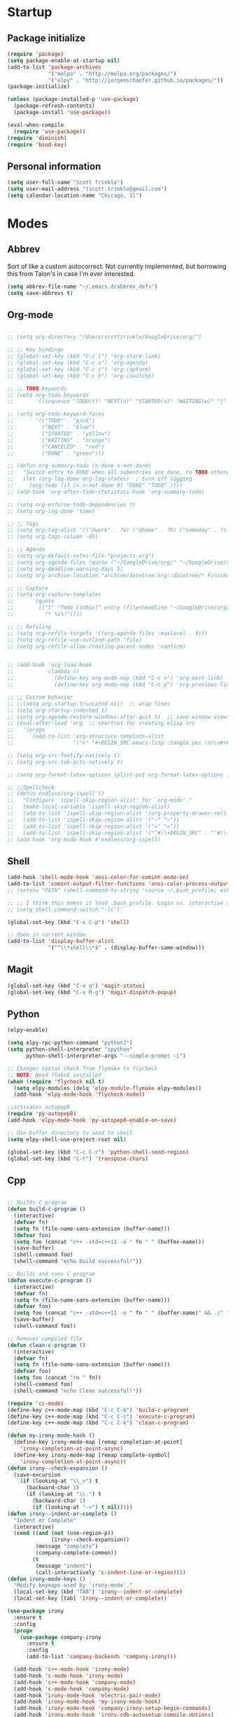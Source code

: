 * Startup
** Package initialize
#+BEGIN_SRC emacs-lisp :tangle yes
  (require 'package)
  (setq package-enable-at-startup nil)
  (add-to-list 'package-archives
               '("melpa" . "http://melpa.org/packages/")
               '("elpy" . "http://jorgenschaefer.github.io/packages/"))
  (package-initialize)

  (unless (package-installed-p 'use-package)
    (package-refresh-contents)
    (package-install 'use-package))

  (eval-when-compile
    (require 'use-package))
  (require 'diminish)
  (require 'bind-key)

#+END_SRC
** Personal information
#+BEGIN_SRC emacs-lisp :tangle yes
  (setq user-full-name "Scott Trinkle")
  (setq user-mail-address "tscott.trinkle@gmail.com")
  (setq calendar-location-name "Chicago, Il")
#+END_SRC
* Modes
** Abbrev
 Sort of like a custom autocorrect. Not currently implemented, but
 borrowing this from Talon's in case I'm ever interested. 
 #+BEGIN_SRC emacs-lisp :tangle yes 
   (setq abbrev-file-name "~/.emacs.d/abbrev_defs")
   (setq save-abbrevs t)
 #+END_SRC
** Org-mode
#+BEGIN_SRC emacs-lisp :tangle yes

  ;; (setq org-directory "/Users/scotttrinkle/GoogleDrive/org/")

  ;; ;; Key bindings
  ;; (global-set-key (kbd "C-c l") 'org-store-link)
  ;; (global-set-key (kbd "C-c a") 'org-agenda)
  ;; (global-set-key (kbd "C-c c") 'org-capture)
  ;; (global-set-key (kbd "C-c b") 'org-iswitchb)

  ;; ;; TODO Keywords
  ;; (setq org-todo-keywords
  ;;       '((sequence "TODO(t)" "NEXT(n)" "STARTED(s)" "WAITING(w)" "|" "CANCELED(c)" "DONE(d)")))

  ;; (setq org-todo-keyword-faces
  ;;       '(("TODO" . "pink")
  ;;         ("NEXT" . "blue")
  ;;         ("STARTED" . "yellow")
  ;;         ("WAITING" . "orange")
  ;;         ("CANCELED" . "red")
  ;;         ("DONE" . "green")))

  ;; (defun org-summary-todo (n-done n-not-done)
  ;;   "Switch entry to DONE when all subentries are done, to TODO otherwise."
  ;;   (let (org-log-done org-log-states)  ; turn off logging
  ;;     (org-todo (if (= n-not-done 0) "DONE" "TODO" ))))
  ;; (add-hook 'org-after-todo-statistics-hook 'org-summary-todo)

  ;; (setq org-enforce-todo-dependencies t)
  ;; (setq org-log-done 'time)

  ;; ;; Tags
  ;; (setq org-tag-alist '(("@work" . ?w) ("@home" . ?h) ("someday" . ?s)))
  ;; (setq org-tags-column -85)

  ;; ;; Agenda
  ;; (setq org-default-notes-file "projects.org")
  ;; (setq org-agenda-files (quote ("~/GoogleDrive/org/" "~/GoogleDrive/org/projects.org" "~/GoogleDrive/org/calendar.org" "~/GoogleDrive/org/someday.org")))
  ;; (setq org-deadline-warning-days 5)          
  ;; (setq org-archive-location "archive/datetree.org::datetree/* Finished Tasks")

  ;; ;; Capture
  ;; (setq org-capture-templates 
  ;;       (quote
  ;;        (("t" "Todo [inbox]" entry (file+headline "~/GoogleDrive/org/projects.org" "Inbox")
  ;;          "* %i%?"))))

  ;; ;; Refiling
  ;; (setq org-refile-targets '((org-agenda-files :maxlevel . 3)))
  ;; (setq org-refile-use-outline-path 'file)
  ;; (setq org-refile-allow-creating-parent-nodes 'confirm)


  ;; (add-hook 'org-load-hook
  ;;           (lambda ()
  ;;             (define-key org-mode-map (kbd "C-c n") 'org-next-link)
  ;;             (define-key org-mode-map (kbd "C-c p") 'org-previous-link)))

  ;; ;; Custom behavior
  ;; ;;(setq org-startup-truncated nil)  ;; wrap lines
  ;; (setq org-startup-indented t)
  ;; (setq org-agenda-restore-windows-after-quit t)  ;; save window views
  ;; (eval-after-load 'org  ;; shortcut for creating elisp src
  ;;   '(progn
  ;;      (add-to-list 'org-structure-template-alist
  ;;                   '("e" "#+BEGIN_SRC emacs-lisp :tangle yes \n?\n#+END_SRC"))))

  ;; (setq org-src-fontify-natively t)
  ;; (setq org-src-tab-acts-natively t)

  ;; (setq org-format-latex-options (plist-put org-format-latex-options :scale 2.0))

  ;; ;;Spellcheck
  ;; (defun endless/org-ispell ()
  ;;   "Configure `ispell-skip-region-alist' for `org-mode'."
  ;;   (make-local-variable 'ispell-skip-region-alist)
  ;;   (add-to-list 'ispell-skip-region-alist '(org-property-drawer-re))
  ;;   (add-to-list 'ispell-skip-region-alist '("~" "~"))
  ;;   (add-to-list 'ispell-skip-region-alist '("=" "="))
  ;;   (add-to-list 'ispell-skip-region-alist '("^#\\+BEGIN_SRC" . "^#\\+END_SRC")))
  ;; (add-hook 'org-mode-hook #'endless/org-ispell)

#+END_SRC
** Shell
#+BEGIN_SRC emacs-lisp :tangle yes 
  (add-hook 'shell-mode-hook 'ansi-color-for-comint-mode-on)
  (add-to-list 'comint-output-filter-functions 'ansi-color-process-output)
  ;; (setenv "PATH" (shell-command-to-string "source ~/.bash_profile; echo -n $PATH"))

  ;; ;; I think this makes it load .bash_profile. Login vs. interactive shell?
  ;; (setq shell-command-switch "-lc") 

  (global-set-key (kbd "C-x C-p") 'shell)

  ;; Open in current window
  (add-to-list 'display-buffer-alist
               '("^\\*shell\\*$" . (display-buffer-same-window)))
#+END_SRC
** Magit
#+BEGIN_SRC emacs-lisp :tangle yes 
  (global-set-key (kbd "C-x g") 'magit-status)
  (global-set-key (kbd "C-x M-g") 'magit-dispatch-popup)
#+END_SRC
** Python
#+BEGIN_SRC emacs-lisp :tangle yes 
  (elpy-enable)

  (setq elpy-rpc-python-command "python3")
  (setq python-shell-interpreter "ipython"
        python-shell-interpreter-args "--simple-prompt -i")

  ;; Changes syntax check from flymake to flycheck
  ;; NOTE: Need flake8 installed
  (when (require 'flycheck nil t)
    (setq elpy-modules (delq 'elpy-module-flymake elpy-modules))
    (add-hook 'elpy-mode-hook 'flycheck-mode))

  ;;activates autopep8
  (require 'py-autopep8)
  (add-hook 'elpy-mode-hook 'py-autopep8-enable-on-save)

  ;; Use buffer directory to send to shell
  (setq elpy-shell-use-project-root nil)

  (global-set-key (kbd "C-c C-r") 'python-shell-send-region)
  (global-set-key (kbd "C-t") 'transpose-chars)
#+END_SRC
** Cpp
#+BEGIN_SRC emacs-lisp :tangle yes 

  ;; Builds C program
  (defun build-c-program ()
    (interactive)
    (defvar fn)
    (setq fn (file-name-sans-extension (buffer-name)))
    (defvar foo)
    (setq foo (concat "c++ -std=c++11 -o " fn " " (buffer-name)))
    (save-buffer)
    (shell-command foo)
    (shell-command "echo Build successful!"))

  ;; Builds and runs C program
  (defun execute-c-program ()
    (interactive)
    (defvar fn)
    (setq fn (file-name-sans-extension (buffer-name)))
    (defvar foo)
    (setq foo (concat "c++ -std=c++11 -o " fn " " (buffer-name)" && ./" fn ))
    (save-buffer)
    (shell-command foo))

  ;; Removes compiled file
  (defun clean-c-program ()
    (interactive)
    (defvar fn)
    (setq fn (file-name-sans-extension (buffer-name)))
    (defvar foo)
    (setq foo (concat "rm " fn))
    (shell-command foo)
    (shell-command "echo Clean successful!"))

  (require 'cc-mode)
  (define-key c++-mode-map (kbd "C-c C-b") 'build-c-program) 
  (define-key c++-mode-map (kbd "C-c C-c") 'execute-c-program)
  (define-key c++-mode-map (kbd "C-c C-k") 'clean-c-program)

  (defun my-irony-mode-hook ()
    (define-key irony-mode-map [remap completion-at-point]
      'irony-completion-at-point-async)
    (define-key irony-mode-map [remap complete-symbol]
      'irony-completion-at-point-async))
  (defun irony--check-expansion ()
    (save-excursion
      (if (looking-at "\\_>") t
        (backward-char 1)
        (if (looking-at "\\.") t
          (backward-char 1)
          (if (looking-at "->") t nil)))))
  (defun irony--indent-or-complete ()
    "Indent or Complete"
    (interactive)
    (cond ((and (not (use-region-p))
                (irony--check-expansion))
           (message "complete")
           (company-complete-common))
          (t
           (message "indent")
           (call-interactively 'c-indent-line-or-region))))
  (defun irony-mode-keys ()
    "Modify keymaps used by `irony-mode'."
    (local-set-key (kbd "TAB") 'irony--indent-or-complete)
    (local-set-key [tab] 'irony--indent-or-complete))

  (use-package irony
    :ensure t
    :config
    (progn
      (use-package company-irony
        :ensure t
        :config
        (add-to-list 'company-backends 'company-irony)))

    (add-hook 'c++-mode-hook 'irony-mode)
    (add-hook 'c-mode-hook 'irony-mode)
    (add-hook 'c++-mode-hook 'company-mode)
    (add-hook 'c-mode-hook 'company-mode)
    (add-hook 'irony-mode-hook 'electric-pair-mode)
    (add-hook 'irony-mode-hook 'my-irony-mode-hook)
    (add-hook 'irony-mode-hook 'company-irony-setup-begin-commands)
    (add-hook 'irony-mode-hook 'irony-cdb-autosetup-compile-options)
    (add-hook 'irony-mode-hook 'irony-eldoc)
    (add-hook 'c-mode-common-hook 'irony-mode-keys))


  ;; Flycheck
  (add-hook 'c++-mode-hook 'flycheck-mode)
  (add-hook 'c-mode-hook 'flycheck-mode)
  (add-hook 'c++-mode-hook (lambda () (setq flycheck-clang-language-standard "c++11"))) ;; Accounts for C++11 updates
  (eval-after-load 'flycheck
    '(add-hook 'flycheck-mod-hook #'flycheck-irony-setup))

#+END_SRC
** Octave
#+BEGIN_SRC emacs-lisp :tangle yes 
  (autoload 'octave-mode "octave-mod" "Loading octave-mode" t)
  (add-to-list 'auto-mode-alist '("\\.m\\'" . octave-mode))

  (add-hook 'octave-mode-hook
            (lambda ()
              (setq tab-width 4)
              (abbrev-mode 1)
              (auto-fill-mode 1)
              (if (eq window-system 'x)
                  (font-lock-mode 1))))
#+END_SRC
** Docview
#+BEGIN_SRC emacs-lisp :tangle yes 
  (setq doc-view-resolution 300)
#+END_SRC
** Fill column indicator
#+BEGIN_SRC emacs-lisp :tangle yes 
  (require 'fill-column-indicator)
  (setq fci-rule-color "white")
  (setq-default fill-column 80)
  (setq fci-rule-column 80)
  (setq fci-rule-use-dashes nil)
#+END_SRC
** LaTeX and AUCTeX
#+BEGIN_SRC emacs-lisp :tangle yes 
  (setq TeX-PDF-mode t) 
  (setq TeX-auto-save t)
  (setq TeX-parse-self t)
  (setq TeX-save-query nil) ;;autosave before compiling

  ;; Disable annoying fontification in latex
  (setq font-latex-fontify-script nil)

  ;; Enable math mode (type ` then letter for character)
  (add-hook 'LaTeX-mode-hook 'LaTeX-math-mode)

  ;; Scale preview size
  (set-default 'preview-scale-function 1.0)

  ;; Don't ask to cache preamble
  (setq preview-auto-cache-preamble t)

  ;;Bibtex
  (setq bibtex-maintain-sorted-entries 't)

  ;;Flycheck
  (add-hook 'LaTeX-mode-hook 'flycheck-mode)

  ;; Fixes ghostscript issue that causes preview-latex to fail
  '(preview-gs-options
    (quote
     ("-q" "-dNOPAUSE" "-DNOPLATFONTS" "-dPrinted" "-dTextAlphaBits=4" "-dGraphicsAlphaBits=4")))
#+END_SRC
** Minor Mode Hooks
#+BEGIN_SRC emacs-lisp :tangle yes 
  (add-hook 'python-mode-hook 'fci-mode)
  (add-hook 'python-mode-hook 'linum-mode)

  (add-hook 'LaTeX-mode-hook 'flyspell-mode)
  (add-hook 'LaTeX-mode-hook 'turn-on-reftex)
  (setq reftex-plug-into-AUCTeX t)

  (add-hook 'lisp-mode-hook 'linum-mode)

  (add-hook 'org-mode-hook 'org-indent-mode)
  (add-hook 'org-mode-hook (lambda () (diminish 'org-indent-mode "")))
  (add-hook 'org-mode-hook 'org-beamer-mode)
  (add-hook 'org-mode-hook (lambda () (diminish 'org-beamer-mode "")))
  (add-hook 'math-mode 'linum-mode)
#+END_SRC
** Ido
#+BEGIN_SRC emacs-lisp :tangle yes 
  (require 'ido)
  (ido-mode 1)
  (setq ido-enable-flex-matching t)
  (setq ido-everywhere t)
  (setq ido-use-filename-at-point 'guess)
  (setq ido-file-extensions-order '(".txt" ".py" ".org"))
  (setq ido-max-window-height 1)
#+END_SRC
** Misc (autocomplete/html)
#+BEGIN_SRC emacs-lisp :tangle yes 
  ;;Use autocomplete
  (global-auto-complete-mode t)

  ;;Read HTML
  (setq mm-text-html-renderer 'w3m)
  (setq org-return-follows-link 't)
#+END_SRC
* Backups
#+BEGIN_SRC emacs-lisp :tangle yes 
  ;;Backups
  (defvar --backup-directory (concat user-emacs-directory "backups"))
  (if (not (file-exists-p --backup-directory))
      (make-directory --backup-directory t))
  (setq backup-directory-alist `(("." . ,--backup-directory)))
  (setq make-backup-files t               ; backup of a file the first time it is saved.
        backup-by-copying t               ; don't clobber symlinks
        version-control t                 ; version numbers for backup files
        delete-old-versions t             ; delete excess backup files silently
        delete-by-moving-to-trash t
        kept-old-versions 6               ; oldest versions to keep when a new numbered backup is made (default: 2)
        kept-new-versions 9               ; newest versions to keep when a new numbered backup is made (default: 2)
        auto-save-default t               ; auto-save every buffer that visits a file
        auto-save-timeout 20              ; number of seconds idle time before auto-save (default: 30)
        auto-save-interval 200            ; number of keystrokes between auto-saves (default: 300)
        )
#+END_SRC
* Appearance
** Window
#+BEGIN_SRC emacs-lisp :tangle yes 
  ;; Skip splash screen
  (setq inhibit-startup-message t)
  (setq initial-scratch-message "")

  ;; Hide menu bars
  ;;(menu-bar-mode -1)
  (toggle-scroll-bar -1)
  (scroll-bar-mode -1)
  (tool-bar-mode -1)

  ;; ;; Display settings
  ;; (setq mac-allow-anti-aliasing t)
#+END_SRC
** Font
#+BEGIN_SRC emacs-lisp :tangle yes 
  ;; (add-to-list 'default-frame-alist '(font . "Monaco 13"))
  ;; (if (string-equal system-type "darwin")
  ;;     (set-fontset-font "fontset-default"
  ;;                       'unicode
  ;;                       '("Monaco" . "iso10646-1")))

  (setq frame-resize-pixelwise 'true)
  (setq line-spacing 0)
#+END_SRC
** Color
#+BEGIN_SRC emacs-lisp :tangle yes 
  (load-file "~/.emacs.d/xterm-color/xterm-color.el")
  (require 'xterm-color)
  (progn (add-hook 'comint-preoutput-filter-functions 'xterm-color-filter)
         (setq comint-output-filter-functions (remove 'ansi-color-process-output comint-output-filter-functions)))
#+END_SRC
* Custom behaviors 
** Display help in current window
#+BEGIN_SRC emacs-lisp :tangle yes 
  (add-to-list 'display-buffer-alist
               '("*Help*" display-buffer-same-window))
#+END_SRC
** Intuitive text marking
#+BEGIN_SRC emacs-lisp :tangle yes 
  (delete-selection-mode t) ;; Deletes selection when you start typing
  (transient-mark-mode t)
  (setq x-select-enable-clipboard t)
#+END_SRC
** Simplify yes-no
#+BEGIN_SRC emacs-lisp :tangle yes 
  (defalias 'yes-or-no-p 'y-or-n-p)
#+END_SRC
** Bell off
#+BEGIN_SRC emacs-lisp :tangle yes 
  (setq ring-bell-function 'ignore)
#+END_SRC
** Fast key response
#+BEGIN_SRC emacs-lisp :tangle yes 
  (setq echo-keystrokes 0.1)
#+END_SRC
** Visible bell
#+BEGIN_SRC emacs-lisp :tangle yes 
  (setq visible-bell 1)
#+END_SRC
** Show line number
#+BEGIN_SRC emacs-lisp :tangle yes 
  (global-linum-mode t)
  (setq linum-format "%d ")
#+END_SRC
** Mouse on
#+BEGIN_SRC emacs-lisp :tangle yes 
  (unless window-system
    (require 'mouse)
    (xterm-mouse-mode 1)
    (global-set-key [mouse-1] '(mouse-set-point))
    (global-set-key [mouse-4] '(lambda ()
                                 (interactive)
                                 (scroll-down 1)))
    (global-set-key [mouse-5] '(lambda ()
                                 (interactive)
                                 (scroll-up 1)))
    (defun track-mouse (e))
    (setq mouse-sel-mode t)
    )
#+END_SRC
** Cursor settings
#+BEGIN_SRC emacs-lisp :tangle yes 
  (blink-cursor-mode 0)
  (setq-default cursor-in-non-selected-windows nil)
#+END_SRC
** Transpose windows
#+BEGIN_SRC emacs-lisp :tangle yes 
  (defun transpose-windows (arg)
    "Transpose the buffers shown in two windows."
    (interactive "p")
    (let ((selector (if (>= arg 0) 'next-window 'previous-window)))
      (while (/= arg 0)
        (let ((this-win (window-buffer))
              (next-win (window-buffer (funcall selector))))
          (set-window-buffer (selected-window) next-win)
          (set-window-buffer (funcall selector) this-win)
          (select-window (funcall selector)))
        (setq arg (if (plusp arg) (1- arg) (1+ arg))))))
  (global-set-key (kbd "C-x 7") 'transpose-windows)
#+END_SRC
** Next/previous buffer
#+BEGIN_SRC emacs-lisp :tangle yes 
  (global-set-key (kbd "C-x l") 'previous-buffer)
  (global-set-key (kbd "C-x ;") 'next-buffer)
#+END_SRC
** Next/previous window
#+BEGIN_SRC emacs-lisp :tangle yes 
  (global-set-key (kbd "C-x <up>") 'windmove-up)
  (global-set-key (kbd "C-x <down>") 'windmove-down)
  (global-set-key (kbd "C-x <right>") 'windmove-right)
  (global-set-key (kbd "C-x <left>") 'windmove-left)
#+END_SRC
** Skippable buffers
#+BEGIN_SRC emacs-lisp :tangle yes 
  (setq skippable-buffers '("*Messages*" "*scratch*" "*Help*" "*Completions*" "Calendar" "*info*" "*Ibuffer*"))

  (defun my-next-buffer ()
    "next-buffer that skips certain buffers"
    (interactive)
    (next-buffer)
    (while (member (buffer-name) skippable-buffers)
      (next-buffer)))

  (defun my-previous-buffer ()
    "previous-buffer that skips certain buffers"
    (interactive)
    (previous-buffer)
    (while (member (buffer-name) skippable-buffers)
      (previous-buffer)))

  (global-set-key [remap next-buffer] 'my-next-buffer)
  (global-set-key [remap previous-buffer] 'my-previous-buffer)
#+END_SRC
** Switch to new window
#+BEGIN_SRC emacs-lisp :tangle yes 
  (defun new-window-below-and-switch ()
    (interactive)
    (split-window-below)
    (other-window 1))

  (defun new-window-right-and-switch ()
    (interactive)
    (split-window-right)
    (other-window 1))

  (global-set-key (kbd "C-x 2") 'new-window-below-and-switch)
  (global-set-key (kbd "C-x 3") 'new-window-right-and-switch)
#+END_SRC
** Flip window orientation
#+BEGIN_SRC emacs-lisp :tangle yes 
  (defun window-toggle-split-direction ()
    "Switch window split from horizontally to vertically, or vice versa.

  i.e. change right window to bottom, or change bottom window to right."
    (interactive)
    (require 'windmove)
    (let ((done))
      (dolist (dirs '((right . down) (down . right)))
        (unless done
          (let* ((win (selected-window))
                 (nextdir (car dirs))
                 (neighbour-dir (cdr dirs))
                 (next-win (windmove-find-other-window nextdir win))
                 (neighbour1 (windmove-find-other-window neighbour-dir win))
                 (neighbour2 (if next-win (with-selected-window next-win
                                            (windmove-find-other-window neighbour-dir next-win)))))
            ;;(message "win: %s\nnext-win: %s\nneighbour1: %s\nneighbour2:%s" win next-win neighbour1 neighbour2)
            (setq done (and (eq neighbour1 neighbour2)
                            (not (eq (minibuffer-window) next-win))))
            (if done
                (let* ((other-buf (window-buffer next-win)))
                  (delete-window next-win)
                  (if (eq nextdir 'right)
                      (split-window-vertically)
                    (split-window-horizontally))
                  (set-window-buffer (windmove-find-other-window neighbour-dir) other-buf))))))))

  (global-set-key (kbd "C-x 8") 'window-toggle-split-direction)
#+END_SRC
** Comments
#+BEGIN_SRC emacs-lisp :tangle yes 
  (global-set-key (kbd "M-c") 'comment-region)
  (global-set-key (kbd "M-u") 'uncomment-region)
#+END_SRC
** Killing emacs
#+BEGIN_SRC emacs-lisp :tangle yes 
  (require 'cl-lib)
  (defadvice save-buffers-kill-emacs (around no-query-kill-emacs activate)
    "Prevent annoying \"Active processes exist\" query when you quit Emacs."
    (cl-letf (((symbol-function #'process-list) (lambda ())))
      ad-do-it))

  ;;Toggle off "kill running processes?" flag
  (defun my-kill-emacs ()
    "Save some buffers, then exit unconditionally"
    (interactive)
    (save-some-buffers nil t)
    (kill-emacs))
  (global-set-key (kbd "C-x C-c") 'my-kill-emacs)
#+END_SRC
** Cut and paste
#+BEGIN_SRC emacs-lisp :tangle yes 
  (defun pbcopy ()
    (interactive)
    (call-process-region (point) (mark) "pbcopy")
    (setq deactivate-mark t))

  (defun pbpaste ()
    (interactive)
    (call-process-region (point) (if mark-active (mark) (point)) "pbpaste" t t))

  (defun pbcut ()
    (interactive)
    (pbcopy)
    (delete-region (region-beginning) (region-end)))

  ;;(global-set-key (kbd "C-c C-c") 'pbcopy)
  (global-set-key (kbd "C-c C-v") 'pbpaste)
  (global-set-key (kbd "C-c C-x") 'pbcut)
#+END_SRC
** Search and replace
#+BEGIN_SRC emacs-lisp :tangle yes 
  (global-set-key (kbd "C-x C-r") 'query-replace)
#+END_SRC
** Fullscreen
#+BEGIN_SRC emacs-lisp :tangle yes 
  ;; (global-set-key (kbd "<C-s-268632070>") 'toggle-frame-fullscreen)
#+END_SRC
** Custom commands
#+BEGIN_SRC emacs-lisp :tangle yes 
  (setq custom-file "~/.emacs.d/custom.el")
  (load custom-file 'noerror)
#+END_SRC
* Layout windows
#+BEGIN_SRC emacs-lisp :tangle yes 
  ;; (when window-system (set-frame-size (selected-frame) 180 48))
  ;; (find-file "~/GoogleDrive/org/projects.org")
  ;; (find-file "~/.emacs.d/scott.org")
  ;; (shell "*shell*")
  ;; (add-hook 'after-init-hook (lambda () (org-agenda nil "n")))
  ;; (switch-to-buffer "*Org Agenda*")
#+END_SRC
